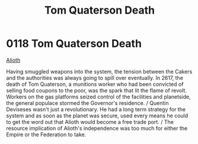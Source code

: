 :PROPERTIES:
:ID:       28423749-8206-4c31-b7e0-bc346698915e
:END:
#+title: Tom Quaterson Death
#+filetags: :beacon:
* 0118  Tom Quaterson Death
[[id:39e72fd5-ea91-4537-b091-554b678e69a0][Alioth]]

Having smuggled weapons into the system, the tension between the Cakers and the authorities was always going to spill over eventually. In 2617, the death of Tom Quaterson, a munitions worker who had been convicted of selling food coupons to the poor, was the spark that lit the flame of revolt. Workers on the gas platforms seized control of the facilities and planetside, the general populace stormed the Governor's residence. / Quentin Deviseses wasn't just a revolutionary. He had a long term strategy for the system and as soon as the planet was secure, used every means he could to get the word out that Alioth would become a free trade port. / The resource implication of Alioth's independence was too much for either the Empire or the Federation to take.                                                                                                                                                                                                                                                                                                                                                                                                                                                                                                                                                                                                                                                                                                                                                                                                                                                                                                                                                                                                                                                                                                                                                                                                                                                                                                                                                                                                                                                                                                                                                                                                                                                                                                                                                                                                                                                                                                                                                                                                                                                                                                                                                                                                                                                         

[[file:img/beacons/0118.png]]
